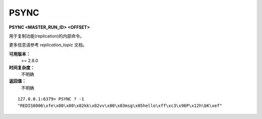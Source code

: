 .. _psync:

PSYNC
=======

**PSYNC <MASTER_RUN_ID> <OFFSET>**

用于复制功能(replication)的内部命令。

更多信息请参考 `replication_topic` 文档。

**可用版本：**
    >= 2.8.0

**时间复杂度：**
    不明确

**返回值：**
    不明确

::

    127.0.0.1:6379> PSYNC ? -1
    "REDIS0006\xfe\x00\x00\x02kk\x02vv\x00\x03msg\x05hello\xff\xc3\x96P\x12h\bK\xef"
